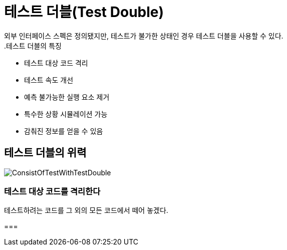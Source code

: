 = 테스트 더블(Test Double)
외부 인터페이스 스펙은 정의됐지만, 테스트가 불가한 상태인 경우 테스트 더블을 사용할 수 있다.
.테스트 더블의 특징
* 테스트 대상 코드 격리
* 테스트 속도 개선
* 예측 불가능한 실행 요소 제거
* 특수한 상황 시뮬레이션 가능
* 감춰진 정보를 얻을 수 있음

== 테스트 더블의 위력 
image::images/ConsistOfTestWithTestDouble.png[ConsistOfTestWithTestDouble]

=== 테스트 대상 코드를 격리한다
테스트하려는 코드를 그 외의 모든 코드에서 떼어 놓겠다.


===